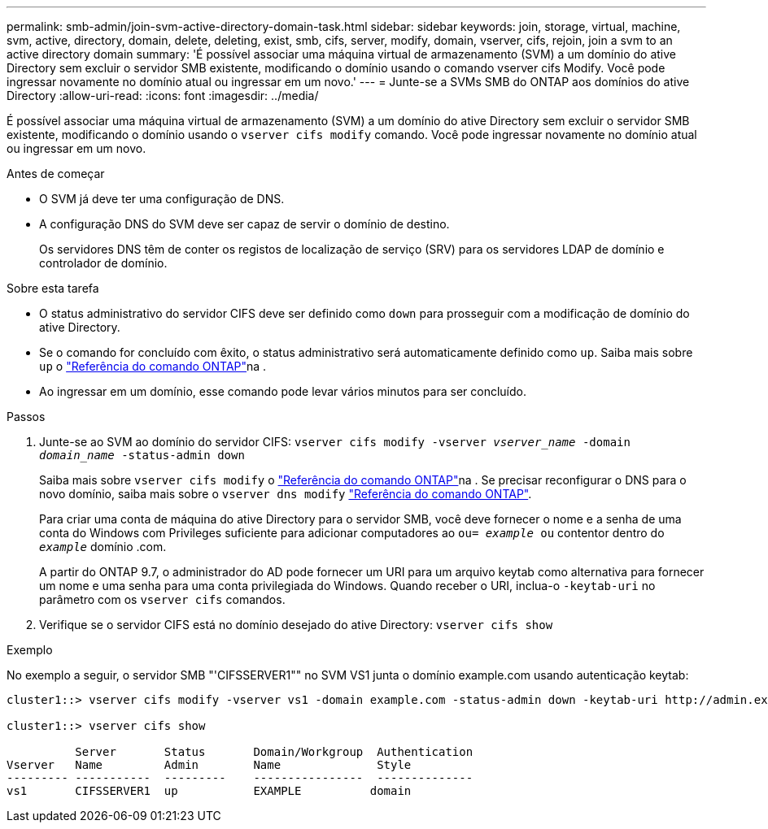 ---
permalink: smb-admin/join-svm-active-directory-domain-task.html 
sidebar: sidebar 
keywords: join, storage, virtual, machine, svm, active, directory, domain, delete, deleting, exist, smb, cifs, server, modify, domain, vserver, cifs, rejoin, join a svm to an active directory domain 
summary: 'É possível associar uma máquina virtual de armazenamento (SVM) a um domínio do ative Directory sem excluir o servidor SMB existente, modificando o domínio usando o comando vserver cifs Modify. Você pode ingressar novamente no domínio atual ou ingressar em um novo.' 
---
= Junte-se a SVMs SMB do ONTAP aos domínios do ative Directory
:allow-uri-read: 
:icons: font
:imagesdir: ../media/


[role="lead"]
É possível associar uma máquina virtual de armazenamento (SVM) a um domínio do ative Directory sem excluir o servidor SMB existente, modificando o domínio usando o `vserver cifs modify` comando. Você pode ingressar novamente no domínio atual ou ingressar em um novo.

.Antes de começar
* O SVM já deve ter uma configuração de DNS.
* A configuração DNS do SVM deve ser capaz de servir o domínio de destino.
+
Os servidores DNS têm de conter os registos de localização de serviço (SRV) para os servidores LDAP de domínio e controlador de domínio.



.Sobre esta tarefa
* O status administrativo do servidor CIFS deve ser definido como `down` para prosseguir com a modificação de domínio do ative Directory.
* Se o comando for concluído com êxito, o status administrativo será automaticamente definido como `up`. Saiba mais sobre `up` o link:https://docs.netapp.com/us-en/ontap-cli/up.html["Referência do comando ONTAP"^]na .
* Ao ingressar em um domínio, esse comando pode levar vários minutos para ser concluído.


.Passos
. Junte-se ao SVM ao domínio do servidor CIFS: `vserver cifs modify -vserver _vserver_name_ -domain _domain_name_ -status-admin down`
+
Saiba mais sobre `vserver cifs modify` o link:https://docs.netapp.com/us-en/ontap-cli/vserver-cifs-modify.html["Referência do comando ONTAP"^]na . Se precisar reconfigurar o DNS para o novo domínio, saiba mais sobre o `vserver dns modify` link:https://docs.netapp.com/us-en/ontap-cli/search.html?q=vserver+dns+modify["Referência do comando ONTAP"^].

+
Para criar uma conta de máquina do ative Directory para o servidor SMB, você deve fornecer o nome e a senha de uma conta do Windows com Privileges suficiente para adicionar computadores ao `ou= _example_ ou` contentor dentro do `_example_` domínio .com.

+
A partir do ONTAP 9.7, o administrador do AD pode fornecer um URI para um arquivo keytab como alternativa para fornecer um nome e uma senha para uma conta privilegiada do Windows. Quando receber o URI, inclua-o `-keytab-uri` no parâmetro com os `vserver cifs` comandos.

. Verifique se o servidor CIFS está no domínio desejado do ative Directory: `vserver cifs show`


.Exemplo
No exemplo a seguir, o servidor SMB "'CIFSSERVER1"" no SVM VS1 junta o domínio example.com usando autenticação keytab:

[listing]
----

cluster1::> vserver cifs modify -vserver vs1 -domain example.com -status-admin down -keytab-uri http://admin.example.com/ontap1.keytab

cluster1::> vserver cifs show

          Server       Status       Domain/Workgroup  Authentication
Vserver   Name         Admin        Name              Style
--------- -----------  ---------    ----------------  --------------
vs1       CIFSSERVER1  up           EXAMPLE          domain
----